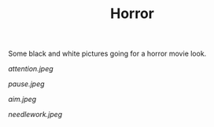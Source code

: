 #+TITLE: Horror
#+URL: /horror
#+THUMBNAIL: attention.jpeg

Some black and white pictures going for a horror movie look.

# more

#+CAPTION: Attention
#+ATTR_HTML: :alt Attention :title Attention
[[attention.jpeg]]

#+CAPTION: Pause
#+ATTR_HTML: :alt Pause :title Pause
[[pause.jpeg]]

#+CAPTION: Aim
#+ATTR_HTML: :alt Aim :title Aim
[[aim.jpeg]]

#+CAPTION: Needlework
#+ATTR_HTML: :alt Needlework :title Needlework
[[needlework.jpeg]]
